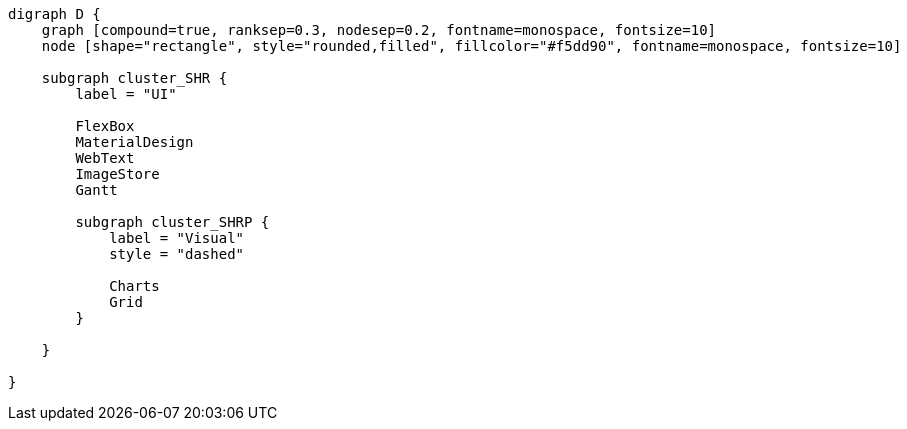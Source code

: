 
[.text-center]
[graphviz, webfx-stack, format=svg]
----
digraph D {
    graph [compound=true, ranksep=0.3, nodesep=0.2, fontname=monospace, fontsize=10]
    node [shape="rectangle", style="rounded,filled", fillcolor="#f5dd90", fontname=monospace, fontsize=10]

    subgraph cluster_SHR {
        label = "UI"

        FlexBox
        MaterialDesign
        WebText
        ImageStore
        Gantt

        subgraph cluster_SHRP {
            label = "Visual"
            style = "dashed"

            Charts
            Grid
        }

    }

}
----